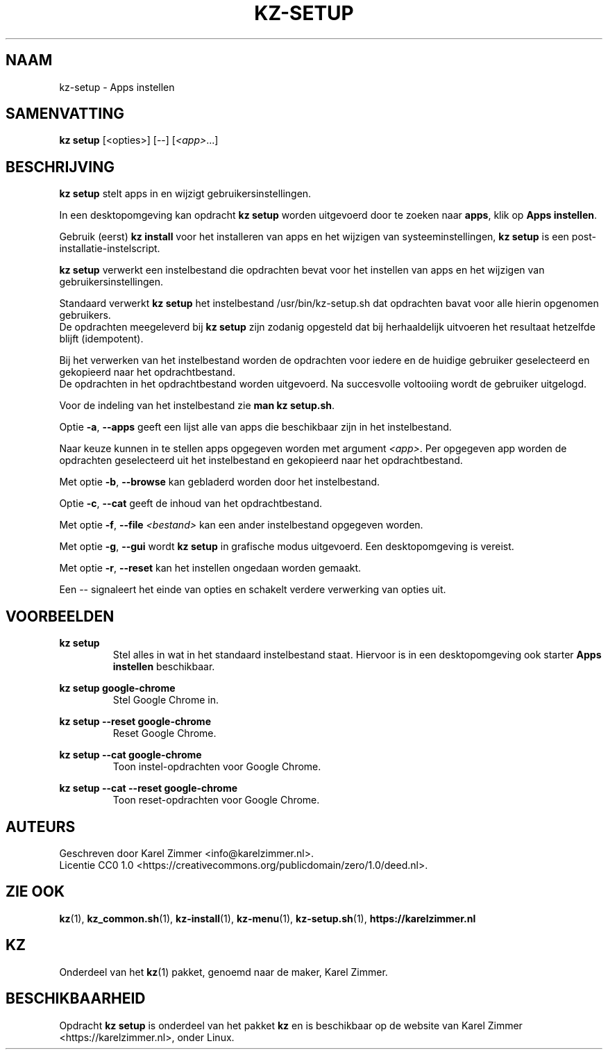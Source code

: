 .\"############################################################################
.\"# SPDX-FileComment: Man page for kz-setup (Dutch)
.\"#
.\"# SPDX-FileCopyrightText: Karel Zimmer <info@karelzimmer.nl>
.\"# SPDX-License-Identifier: CC0-1.0
.\"############################################################################
.\"
.TH "KZ-SETUP" "1" "4.2.1" "kz" "Algemene commando's handleiding"
.\"
.\"
.SH NAAM
kz-setup \- Apps instellen
.\"
.\"
.SH SAMENVATTING
.B kz setup
[<opties>] [--] [\fI<app>\fR...]
.\"
.\"
.SH BESCHRIJVING
\fBkz setup\fR stelt apps in en wijzigt gebruikersinstellingen.
.sp
In een desktopomgeving kan opdracht \fBkz setup\fR worden uitgevoerd door te
zoeken naar \fBapps\fR, klik op \fBApps instellen\fR.
.sp
Gebruik (eerst) \fBkz install\fR voor het installeren van apps en het wijzigen
van systeeminstellingen, \fBkz setup\fR is een post-installatie-instelscript.
.sp
\fBkz setup\fR verwerkt een instelbestand die opdrachten bevat voor het
instellen van apps en het wijzigen van gebruikersinstellingen.
.sp
Standaard verwerkt \fBkz setup\fR het instelbestand /usr/bin/kz-setup.sh dat
opdrachten bavat voor alle hierin opgenomen gebruikers.
.br
De opdrachten meegeleverd bij \fBkz setup\fR zijn zodanig opgesteld dat bij
herhaaldelijk uitvoeren het resultaat hetzelfde blijft (idempotent).
.sp
Bij het verwerken van het instelbestand worden de opdrachten voor iedere en de
huidige gebruiker geselecteerd en gekopieerd naar het opdrachtbestand.
.br
De opdrachten in het opdrachtbestand worden uitgevoerd.
Na succesvolle voltooiing wordt de gebruiker uitgelogd.
.sp
Voor de indeling van het instelbestand zie \fBman kz setup.sh\fR.
.sp
Optie \fB-a\fR, \fB--apps\fR geeft een lijst alle van apps die beschikbaar zijn
in het instelbestand.
.sp
Naar keuze kunnen in te stellen apps opgegeven worden met argument \fI<app>\fR.
Per opgegeven app worden de opdrachten geselecteerd uit het instelbestand en
gekopieerd naar het opdrachtbestand.
.sp
Met optie \fB-b\fR, \fB--browse\fR kan gebladerd worden door het instelbestand.
.sp
Optie \fB-c\fR, \fB--cat\fR geeft de inhoud van het opdrachtbestand.
.sp
Met optie \fB-f\fR, \fB--file\fR \fI<bestand>\fR kan een ander instelbestand
opgegeven worden.
.sp
Met optie \fB-g\fR, \fB--gui\fR wordt \fBkz setup\fR in grafische modus
uitgevoerd. Een desktopomgeving is vereist.
.sp
Met optie \fB-r\fR, \fB--reset\fR kan het instellen ongedaan worden gemaakt.
.sp
Een -- signaleert het einde van opties en schakelt verdere verwerking van
opties uit.
.\"
.\"
.SH VOORBEELDEN
.sp
\fBkz setup\fR
.RS
Stel alles in wat in het standaard instelbestand staat. Hiervoor is in een
desktopomgeving ook starter \fBApps instellen\fR beschikbaar.
.RE
.sp
\fBkz setup google-chrome\fR
.RS
Stel Google Chrome in.
.RE
.sp
\fBkz setup --reset google-chrome\fR
.RS
Reset Google Chrome.
.RE
.sp
\fBkz setup --cat google-chrome\fR
.RS
Toon instel-opdrachten voor Google Chrome.
.RE
.sp
\fBkz setup --cat --reset google-chrome\fR
.RS
Toon reset-opdrachten voor Google Chrome.
.RE
.\"
.\"
.SH AUTEURS
Geschreven door Karel Zimmer <info@karelzimmer.nl>.
.br
Licentie CC0 1.0 <https://creativecommons.org/publicdomain/zero/1.0/deed.nl>.
.\"
.\"
.SH ZIE OOK
\fBkz\fR(1),
\fBkz_common.sh\fR(1),
\fBkz-install\fR(1),
\fBkz-menu\fR(1),
\fBkz-setup.sh\fR(1),
\fBhttps://karelzimmer.nl\fR
.\"
.\"
.SH KZ
Onderdeel van het \fBkz\fR(1) pakket, genoemd naar de maker, Karel Zimmer.
.\"
.\"
.SH BESCHIKBAARHEID
Opdracht \fBkz setup\fR is onderdeel van het pakket \fBkz\fR en is beschikbaar
op de website van Karel Zimmer <https://karelzimmer.nl>, onder Linux.
